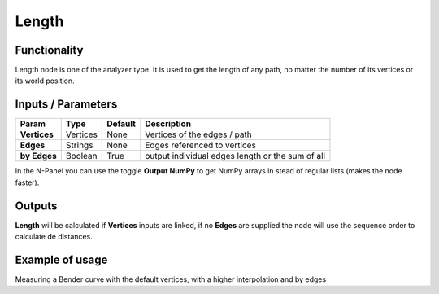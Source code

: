 Length
=====

Functionality
-------------

Length node is one of the analyzer type. It is used to get the length of any path, no matter the number of its vertices or its world position.


Inputs / Parameters
-------------------


+------------------+---------------+-------------+--------------------------------------------------+
| Param            | Type          | Default     | Description                                      |  
+==================+===============+=============+==================================================+
| **Vertices**     | Vertices      | None        | Vertices of the edges / path                     | 
+------------------+---------------+-------------+--------------------------------------------------+
| **Edges**        | Strings       | None        | Edges referenced to vertices                     |
+------------------+---------------+-------------+--------------------------------------------------+
| **by Edges**     | Boolean       | True        | output individual edges length or the sum of all |
+------------------+---------------+-------------+--------------------------------------------------+

In the N-Panel you can use the toggle **Output NumPy** to get NumPy arrays in stead of regular lists (makes the node faster). 

Outputs
-------

**Length** will be calculated if **Vertices** inputs are linked, if no **Edges** are supplied the node will use the sequence order to calculate de distances.


Example of usage
----------------

.. image:: https://cloud.githubusercontent.com/assets/5990821/4188452/8f9cbf66-3772-11e4-8735-34462b7da54b.png
  :alt: LengthDemo1.PNG

Measuring a Bender curve with the default vertices, with a higher interpolation and by edges